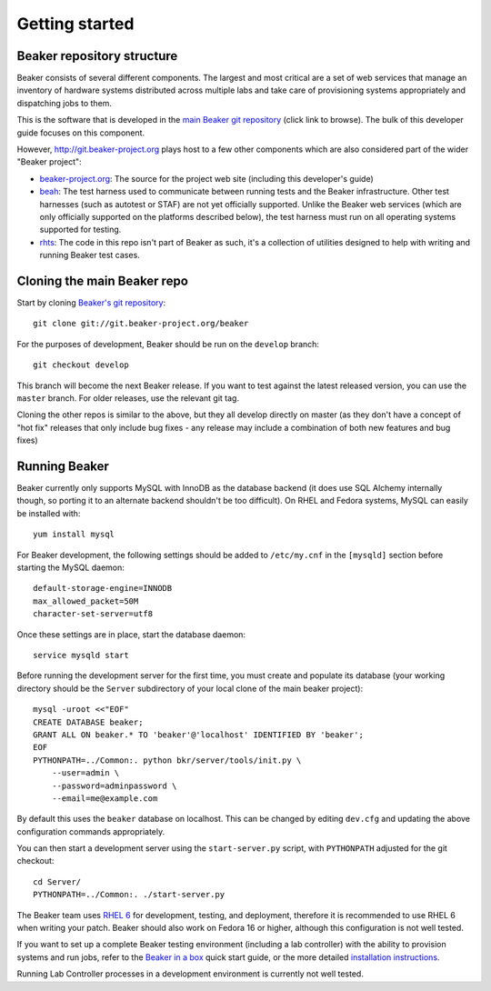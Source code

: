 Getting started
===============

.. highlight:: console

Beaker repository structure
---------------------------

Beaker consists of several different components. The largest and most
critical are a set of web services that manage an inventory of hardware
systems distributed across multiple labs and take care of provisioning
systems appropriately and dispatching jobs to them.

This is the software that is developed in the `main Beaker git
repository <http://git.beaker-project.org/cgit/beaker/>`_ (click link to
browse). The bulk of this developer guide focuses on this component.

However, http://git.beaker-project.org plays host to a few other
components which are also considered part of the wider "Beaker project":

-  `beaker-project.org <http://git.beaker-project.org/cgit/beaker-project.org/>`_:
   The source for the project web site (including this developer's
   guide)
-  `beah <http://git.beaker-project.org/cgit/beah/>`_: The test harness
   used to communicate between running tests and the Beaker
   infrastructure. Other test harnesses (such as autotest or STAF) are
   not yet officially supported. Unlike the Beaker web services (which
   are only officially supported on the platforms described below), the
   test harness must run on all operating systems supported for testing.
-  `rhts <http://git.beaker-project.org/cgit/rhts/>`_: The code in this
   repo isn't part of Beaker as such, it's a collection of utilities
   designed to help with writing and running Beaker test cases.

Cloning the main Beaker repo
----------------------------

Start by cloning `Beaker's git
repository <http://git.beaker-project.org/cgit/beaker/>`_::

    git clone git://git.beaker-project.org/beaker

For the purposes of development, Beaker should be run on the ``develop``
branch::

    git checkout develop

This branch will become the next Beaker release. If you want to test
against the latest released version, you can use the ``master`` branch.
For older releases, use the relevant git tag.

Cloning the other repos is similar to the above, but they all develop
directly on master (as they don't have a concept of "hot fix" releases
that only include bug fixes - any release may include a combination of
both new features and bug fixes)

Running Beaker
--------------

Beaker currently only supports MySQL with InnoDB as the database backend
(it does use SQL Alchemy internally though, so porting it to an
alternate backend shouldn't be too difficult). On RHEL and Fedora
systems, MySQL can easily be installed with::

    yum install mysql

For Beaker development, the following settings should be added to
``/etc/my.cnf`` in the ``[mysqld]`` section before starting the MySQL
daemon::

    default-storage-engine=INNODB
    max_allowed_packet=50M
    character-set-server=utf8

Once these settings are in place, start the database daemon::

    service mysqld start

Before running the development server for the first time, you must
create and populate its database (your working directory should be the
``Server`` subdirectory of your local clone of the main beaker project)::

    mysql -uroot <<"EOF"
    CREATE DATABASE beaker;
    GRANT ALL ON beaker.* TO 'beaker'@'localhost' IDENTIFIED BY 'beaker';
    EOF
    PYTHONPATH=../Common:. python bkr/server/tools/init.py \
        --user=admin \
        --password=adminpassword \
        --email=me@example.com

By default this uses the ``beaker`` database on localhost. This can be
changed by editing ``dev.cfg`` and updating the above configuration
commands appropriately.

You can then start a development server using the ``start-server.py``
script, with ``PYTHONPATH`` adjusted for the git checkout::

    cd Server/
    PYTHONPATH=../Common:. ./start-server.py

The Beaker team uses `RHEL
6 <http://www.redhat.com/products/enterprise-linux/server/>`_ for
development, testing, and deployment, therefore it is recommended to use
RHEL 6 when writing your patch. Beaker should also work on Fedora 16 or
higher, although this configuration is not well tested.

If you want to set up a complete Beaker testing environment (including a
lab controller) with the ability to provision systems and run jobs,
refer to the `Beaker in a box <in-a-box/>`_ quick start guide, or the
more detailed `installation
instructions <docs/admin-guide/installation.html>`_.

Running Lab Controller processes in a development environment is
currently not well tested.
